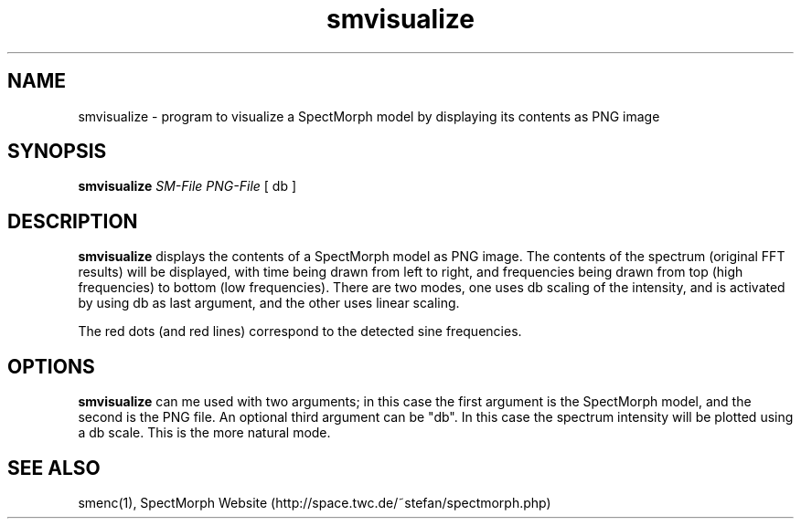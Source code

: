 .\" generator: doxer.py 0.6
.\" generation: 2010-05-31T13:49:08
.TH "smvisualize" "1" "Wed Apr 19 00:50:37 2006" "spectmorph-" "smvisualize Manual Page"

.SH
NAME


.PP
smvisualize - program to visualize a SpectMorph model by displaying its contents as PNG image
.SH
SYNOPSIS


.PP
\fBsmvisualize\fP \fISM-File\fP \fIPNG-File\fP [ db ]
.SH
DESCRIPTION


.PP
\fBsmvisualize\fP displays the contents of a SpectMorph model as PNG image.
The contents of the spectrum (original FFT results) will be displayed, with
time being drawn from left to right, and frequencies being drawn from top
(high frequencies) to bottom (low frequencies). There are two modes, one uses
db scaling of the intensity, and is activated by using db as last argument,
and the other uses linear scaling.
.br

.br
The red dots (and red lines) correspond to the detected sine frequencies.
.SH
OPTIONS


.PP
\fBsmvisualize\fP can me used with two arguments; in this case the first
argument is the SpectMorph model, and the second is the PNG file. An optional
third argument can be "db". In this case the spectrum intensity will be plotted
using a db scale. This is the more natural mode.
.SH
SEE ALSO


.PP
smenc(1),
SpectMorph Website (http://space.twc.de/~stefan/spectmorph.php)
